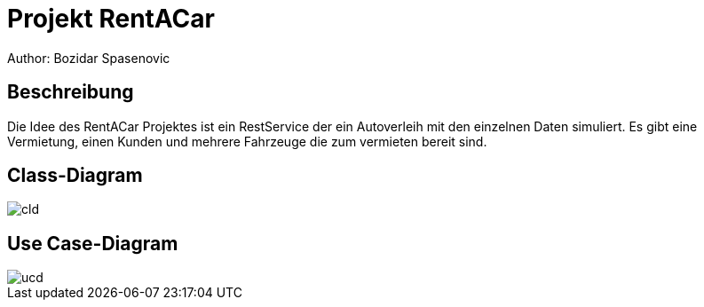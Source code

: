= Projekt RentACar
Author: Bozidar Spasenovic

== Beschreibung
Die Idee des RentACar Projektes ist ein RestService der ein Autoverleih mit den einzelnen Daten simuliert.
Es gibt eine Vermietung, einen Kunden und mehrere Fahrzeuge die zum vermieten bereit sind.


== Class-Diagram
image::images/cld.png[]

== Use Case-Diagram
image::images/ucd.png[]
